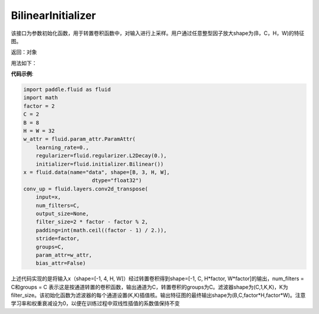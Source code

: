.. _cn_api_fluid_initializer_BilinearInitializer:

BilinearInitializer
-------------------------------

.. py:class:: paddle.fluid.initializer.BilinearInitializer())

该接口为参数初始化函数，用于转置卷积函数中，对输入进行上采样。用户通过任意整型因子放大shape为(B，C，H，W)的特征图。

返回：对象

用法如下：

**代码示例**:

.. code-block:: python

    import paddle.fluid as fluid
    import math
    factor = 2
    C = 2
    B = 8
    H = W = 32
    w_attr = fluid.param_attr.ParamAttr(
        learning_rate=0.,
        regularizer=fluid.regularizer.L2Decay(0.),
        initializer=fluid.initializer.Bilinear())
    x = fluid.data(name="data", shape=[B, 3, H, W],
                          dtype="float32")
    conv_up = fluid.layers.conv2d_transpose(
        input=x,
        num_filters=C,
        output_size=None,
        filter_size=2 * factor - factor % 2,
        padding=int(math.ceil((factor - 1) / 2.)),
        stride=factor,
        groups=C,
        param_attr=w_attr,
        bias_attr=False)

上述代码实现的是将输入x（shape=[-1, 4, H, W]）经过转置卷积得到shape=[-1, C, H*factor, W*factor]的输出，num_filters = C和groups = C 表示这是按通道转置的卷积函数，输出通道为C，转置卷积的groups为C。滤波器shape为(C,1,K,K)，K为filter_size。该初始化函数为滤波器的每个通道设置(K,K)插值核。输出特征图的最终输出shape为(B,C,factor*H,factor*W)。注意学习率和权重衰减设为0，以便在训练过程中双线性插值的系数值保持不变




